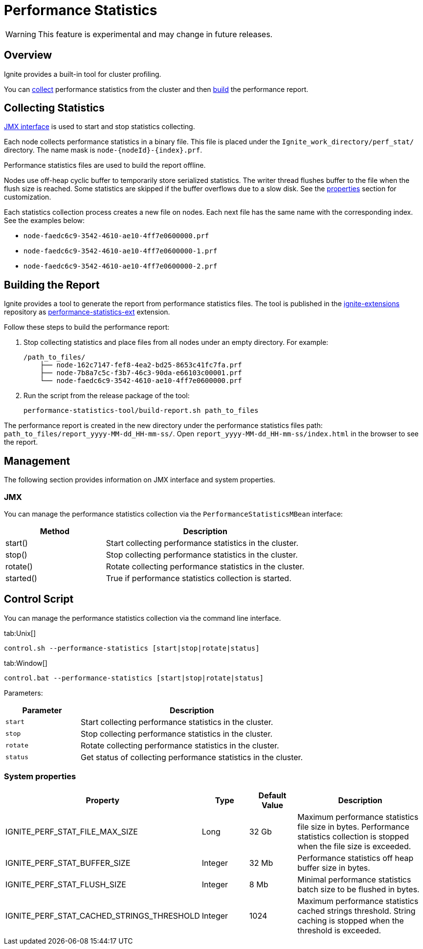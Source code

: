 // Licensed to the Apache Software Foundation (ASF) under one or more
// contributor license agreements.  See the NOTICE file distributed with
// this work for additional information regarding copyright ownership.
// The ASF licenses this file to You under the Apache License, Version 2.0
// (the "License"); you may not use this file except in compliance with
// the License.  You may obtain a copy of the License at
//
// http://www.apache.org/licenses/LICENSE-2.0
//
// Unless required by applicable law or agreed to in writing, software
// distributed under the License is distributed on an "AS IS" BASIS,
// WITHOUT WARRANTIES OR CONDITIONS OF ANY KIND, either express or implied.
// See the License for the specific language governing permissions and
// limitations under the License.
= Performance Statistics

WARNING: This feature is experimental and may change in future releases.

== Overview

Ignite provides a built-in tool for cluster profiling.

You can link:#collecting-statistics[collect] performance statistics from the cluster and then
link:#building-the-report[build] the performance report.

== Collecting Statistics

link:#jmx[JMX interface] is used to start and stop statistics collecting.

Each node collects performance statistics in a binary file. This file is placed under
the `Ignite_work_directory/perf_stat/` directory. The name mask is `node-{nodeId}-{index}.prf`.

Performance statistics files are used to build the report offline.

Nodes use off-heap cyclic buffer to temporarily store serialized statistics. The writer thread flushes buffer to the
file when the flush size is reached. Some statistics are skipped if the buffer overflows due to a slow disk. See
the link:#system-properties[properties] section for customization.

Each statistics collection process creates a new file on nodes. Each next file has the same name with the
corresponding index. See the examples below:

* `node-faedc6c9-3542-4610-ae10-4ff7e0600000.prf`
* `node-faedc6c9-3542-4610-ae10-4ff7e0600000-1.prf`
* `node-faedc6c9-3542-4610-ae10-4ff7e0600000-2.prf`

== Building the Report

Ignite provides a tool to generate the report from performance statistics files. The tool is published in the
https://github.com/apache/ignite-extensions/tree/master/modules/performance-statistics-ext/[ignite-extensions,
windows="_blank"] repository as link:extensions-and-integrations/performance-statistics[performance-statistics-ext]
extension.

Follow these steps to build the performance report:

1. Stop collecting statistics and place files from all nodes under an empty directory. For example:

    /path_to_files/
        ├── node-162c7147-fef8-4ea2-bd25-8653c41fc7fa.prf
        ├── node-7b8a7c5c-f3b7-46c3-90da-e66103c00001.prf
        └── node-faedc6c9-3542-4610-ae10-4ff7e0600000.prf

2.  Run the script from the release package of the tool:

        performance-statistics-tool/build-report.sh path_to_files

The performance report is created in the new directory under the performance statistics files
path: `path_to_files/report_yyyy-MM-dd_HH-mm-ss/`. Open `report_yyyy-MM-dd_HH-mm-ss/index.html` in the browser to see
the report.

== Management

The following section provides information on JMX interface and system properties.

=== JMX

You can manage the performance statistics collection via the `PerformanceStatisticsMBean` interface:

[cols="1,2",opts="header"]
|===
|Method | Description
|start() | Start collecting performance statistics in the cluster.
|stop() | Stop collecting performance statistics in the cluster.
|rotate() | Rotate collecting performance statistics in the cluster.
|started() | True if performance statistics collection is started.
|===


== Control Script

You can manage the performance statistics collection via the command line interface.

[tabs]
--
tab:Unix[]
[source,shell]
----
control.sh --performance-statistics [start|stop|rotate|status]
----
tab:Window[]
[source,shell]
----
control.bat --performance-statistics [start|stop|rotate|status]
----
--

Parameters:

[cols="1,3",opts="header"]
|===
| Parameter | Description
| `start`| Start collecting performance statistics in the cluster.
| `stop`| Stop collecting performance statistics in the cluster.
| `rotate`| Rotate collecting performance statistics in the cluster.
| `status`| Get status of collecting performance statistics in the cluster.
|===


=== System properties

[cols="2,1,1,3",opts="header"]
|===
|Property | Type | Default Value | Description
|IGNITE_PERF_STAT_FILE_MAX_SIZE | Long | 32 Gb | Maximum performance statistics file size in bytes. Performance
statistics collection is stopped when the file size is exceeded.
|IGNITE_PERF_STAT_BUFFER_SIZE | Integer | 32 Mb | Performance statistics off heap buffer size in bytes.
|IGNITE_PERF_STAT_FLUSH_SIZE | Integer | 8 Mb | Minimal performance statistics batch size to be flushed in bytes.
|IGNITE_PERF_STAT_CACHED_STRINGS_THRESHOLD | Integer | 1024 | Maximum performance statistics cached strings threshold.
String caching is stopped when the threshold is exceeded.
|===
